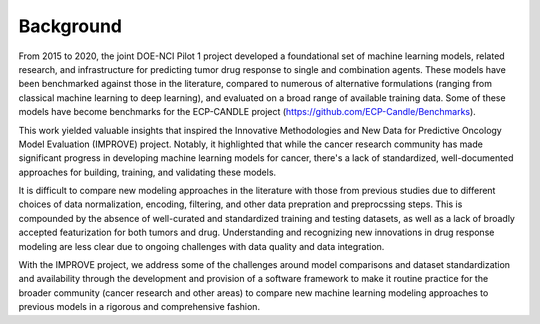 Background
===============

From 2015 to 2020, the joint DOE-NCI Pilot 1 project developed a foundational set of machine learning models, related research, and infrastructure for predicting tumor drug response to single and combination agents. These models have been benchmarked against those in the literature, compared to numerous of alternative formulations (ranging from classical machine learning to deep learning), and evaluated on a broad range of available training data. Some of these models have become benchmarks for the ECP-CANDLE project (https://github.com/ECP-Candle/Benchmarks).

This work yielded valuable insights that inspired the Innovative Methodologies and New Data for Predictive Oncology Model Evaluation (IMPROVE) project. Notably, it highlighted that while the cancer research community has made significant progress in developing machine learning models for cancer, there's a lack of standardized, well-documented approaches for building, training, and validating these models.

It is difficult to compare new modeling approaches in the literature with those from previous studies due to different choices of data normalization, encoding, filtering, and other data prepration and preprocssing steps. This is compounded by the absence of well-curated and standardized training and testing datasets, as well as a lack of broadly accepted featurization for both tumors and drug. Understanding and recognizing new innovations in drug response modeling are less clear due to ongoing challenges with data quality and data integration.

With the IMPROVE project, we address some of the challenges around model comparisons and dataset standardization and availability through the development and provision of a software framework to make it routine practice for the broader community (cancer research and other areas) to compare new machine learning modeling approaches to previous models in a rigorous and comprehensive fashion.